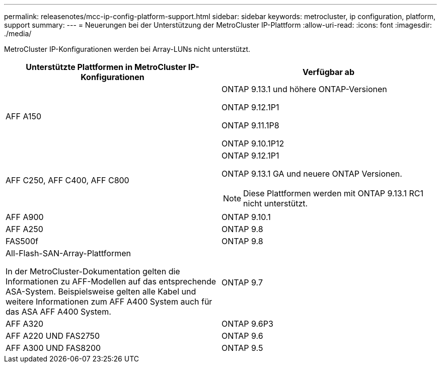 ---
permalink: releasenotes/mcc-ip-config-platform-support.html 
sidebar: sidebar 
keywords: metrocluster, ip configuration, platform, support 
summary:  
---
= Neuerungen bei der Unterstützung der MetroCluster IP-Plattform
:allow-uri-read: 
:icons: font
:imagesdir: ./media/


[role="lead"]
MetroCluster IP-Konfigurationen werden bei Array-LUNs nicht unterstützt.

[cols="2*"]
|===
| Unterstützte Plattformen in MetroCluster IP-Konfigurationen | Verfügbar ab 


 a| 
AFF A150
 a| 
ONTAP 9.13.1 und höhere ONTAP-Versionen

ONTAP 9.12.1P1

ONTAP 9.11.1P8

ONTAP 9.10.1P12



 a| 
AFF C250, AFF C400, AFF C800
 a| 
ONTAP 9.12.1P1

ONTAP 9.13.1 GA und neuere ONTAP Versionen.

[NOTE]
====
Diese Plattformen werden mit ONTAP 9.13.1 RC1 nicht unterstützt.

====


 a| 
AFF A900
 a| 
ONTAP 9.10.1



 a| 
AFF A250
 a| 
ONTAP 9.8



 a| 
FAS500f
 a| 
ONTAP 9.8



 a| 
All-Flash-SAN-Array-Plattformen

In der MetroCluster-Dokumentation gelten die Informationen zu AFF-Modellen auf das entsprechende ASA-System. Beispielsweise gelten alle Kabel und weitere Informationen zum AFF A400 System auch für das ASA AFF A400 System.
 a| 
ONTAP 9.7



 a| 
AFF A320
 a| 
ONTAP 9.6P3



 a| 
AFF A220 UND FAS2750
 a| 
ONTAP 9.6



 a| 
AFF A300 UND FAS8200
 a| 
ONTAP 9.5

|===